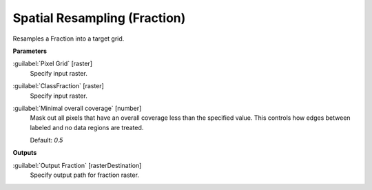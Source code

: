 .. _Spatial Resampling (Fraction):

*****************************
Spatial Resampling (Fraction)
*****************************

Resamples a Fraction into a target grid.

**Parameters**


:guilabel:`Pixel Grid` [raster]
    Specify input raster.


:guilabel:`ClassFraction` [raster]
    Specify input raster.


:guilabel:`Minimal overall coverage` [number]
    Mask out all pixels that have an overall coverage less than the specified value. This controls how edges between labeled and no data regions are treated.

    Default: *0.5*

**Outputs**


:guilabel:`Output Fraction` [rasterDestination]
    Specify output path for fraction raster.

